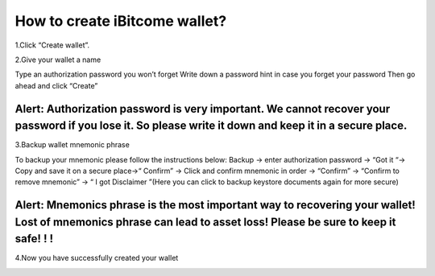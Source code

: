 How to create iBitcome wallet?
=================================================
1.Click “Create wallet”.

.. image:: https://github.com/wangzhenzhen23/iBitcome/blob/en/_static/en08080201.JPG?raw=true
   :width: 320px
   :height: 569px
   :scale: 100%
   :align: center

2.Give your wallet a name 

Type an authorization password you won’t forget
Write down a password hint in case you forget your password 
Then go ahead and click “Create”

.. image:: https://github.com/wangzhenzhen23/iBitcome/blob/en/_static/en08080202.JPG?raw=true
   :width: 320px
   :height: 569px
   :scale: 100%
   :align: center

Alert:  Authorization password is very important. We cannot recover your password if you lose it. So please write it down and keep it in a secure place.
*************************************************************************************************************************************************************************

3.Backup wallet mnemonic phrase

To backup your mnemonic please follow the instructions below:
Backup  → enter authorization password → “Got it “→  Copy and save it on a secure place→“ Confirm” → Click and confirm mnemonic in order → “Confirm” → “Confirm to remove mnemonic” → “ I got Disclaimer ”(Here you can click to backup keystore documents again for more secure)

.. image:: https://github.com/wangzhenzhen23/iBitcome/blob/en/_static/en08080203.JPG?raw=true
   :width: 320px
   :height: 569px
   :scale: 100%
   :align: center

.. image:: https://github.com/wangzhenzhen23/iBitcome/blob/en/_static/en08080204.JPG?raw=true
   :width: 320px
   :height: 569px
   :scale: 100%
   :align: center

.. image:: https://github.com/wangzhenzhen23/iBitcome/blob/en/_static/en08080205.JPG?raw=true
   :width: 320px
   :height: 569px
   :scale: 100%
   :align: center

Alert: Mnemonics phrase is the most important way to recovering your wallet!  Lost of mnemonics phrase can lead to asset loss! Please be sure to keep it safe! ! !
*******************************************************************************************************************************************************************************

4.Now you have successfully created your wallet

.. image:: https://github.com/wangzhenzhen23/iBitcome/blob/en/_static/en08080206.JPG?raw=true
   :width: 320px
   :height: 569px
   :scale: 100%
   :align: center

